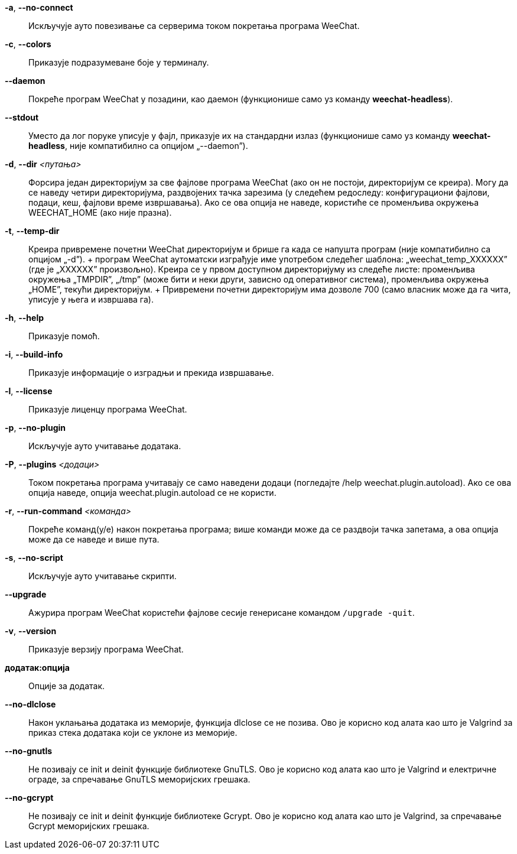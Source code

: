 // SPDX-FileCopyrightText: 2003-2025 Sébastien Helleu <flashcode@flashtux.org>
// SPDX-FileCopyrightText: 2021-2025 Иван Пешић <ivan.pesic@gmail.com>

// tag::standard[]
*-a*, *--no-connect*::
    Искључује ауто повезивање са серверима током покретања програма WeeChat.

*-c*, *--colors*::
    Приказује подразумеване боје у терминалу.

*--daemon*::
    Покреће програм WeeChat у позадини, као даемон (функционише само уз команду *weechat-headless*).

*--stdout*::
    Уместо да лог поруке уписује у фајл, приказује их на стандардни излаз (функционише само уз команду *weechat-headless*, није компатибилно са опцијом „--daemon”).

*-d*, *--dir* _<путања>_::
    Форсира један директоријум за све фајлове програма WeeChat (ако он не постоји, директоријум се креира). Могу да се наведу четири директоријума, раздвојених тачка зарезима (у следећем редоследу: конфигурациони фајлови, подаци, кеш, фајлови време извршавања). Ако се ова опција не наведе, користиће се променљива окружења WEECHAT_HOME (ако није празна).

*-t*, *--temp-dir*::
    Креира привремене почетни WeeChat директоријум и брише га када се напушта програм (није компатибилно са опцијом „-d”). + програм WeeChat аутоматски изграђује име употребом следећег шаблона: „weechat_temp_XXXXXX” (где је „XXXXXX” произвољно). Креира се у првом доступном директоријуму из следеће листе: променљива окружења „TMPDIR”, „/tmp” (може бити и неки други, зависно од оперативног система), променљива окружења „HOME”, текући директоријум. + Привремени почетни директоријум има дозволе 700 (само власник може да га чита, уписује у њега и извршава га).

*-h*, *--help*::
    Приказује помоћ.

*-i*, *--build-info*::
    Приказује информације о изградњи и прекида извршавање.

*-l*, *--license*::
    Приказује лиценцу програма WeeChat.

*-p*, *--no-plugin*::
    Искључује ауто учитавање додатака.

*-P*, *--plugins* _<додаци>_::
    Током покретања програма учитавају се само наведени додаци (погледајте /help weechat.plugin.autoload). Ако се ова опција наведе, опција weechat.plugin.autoload се не користи.

*-r*, *--run-command* _<команда>_::
    Покреће команд(у/е) након покретања програма; више команди може да се раздвоји тачка запетама, а ова опција може да се наведе и више пута.

*-s*, *--no-script*::
    Искључује ауто учитавање скрипти.

*--upgrade*::
    Ажурира програм WeeChat користећи фајлове сесије генерисане командом `/upgrade -quit`.

*-v*, *--version*::
    Приказује верзију програма WeeChat.

*додатак:опција*::
    Опције за додатак.
// end::standard[]

// tag::debug[]
*--no-dlclose*::
    Након уклањања додатака из меморије, функција dlclose се не позива. Ово је корисно код алата као што је Valgrind за приказ стека додатака који се уклоне из меморије.

*--no-gnutls*::
    Не позивају се init и deinit функције библиотеке GnuTLS. Ово је корисно код алата као што је Valgrind и електричне ограде, за спречавање GnuTLS меморијских грешака.

*--no-gcrypt*::
    Не позивају се init и deinit функције библиотеке Gcrypt. Ово је корисно код алата као што је Valgrind, за спречавање Gcrypt меморијских грешака.
// end::debug[]
